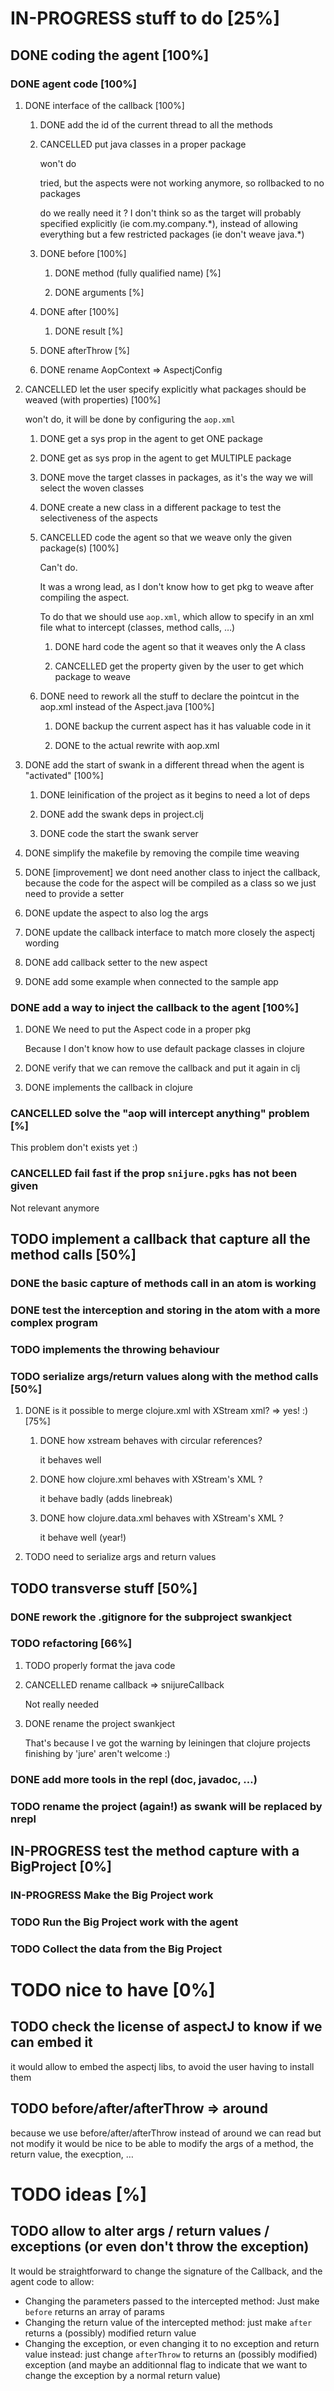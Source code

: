 
* IN-PROGRESS stuff to do [25%]
** DONE coding the agent [100%]
CLOSED: [2012-08-22 Wed 13:42]
*** DONE agent code [100%]
CLOSED: [2012-08-22 Wed 13:37]
**** DONE interface of the callback [100%]
CLOSED: [2012-08-22 Wed 13:37]
***** DONE add the id of the current thread to all the methods
CLOSED: [2012-08-22 Wed 13:37]

***** CANCELLED put java classes in a proper package
CLOSED: [2012-08-17 Fri 14:44]

won't do

tried, but the aspects were not working anymore, so rollbacked to no
packages

do we really need it ? I don't think so as the target will probably
specified explicitly (ie com.my.company.*), instead of allowing everything
but a few restricted packages (ie don't weave java.*)

***** DONE before [100%]
CLOSED: [2012-08-14 Tue 18:01]
****** DONE method (fully qualified name) [%]
CLOSED: [2012-08-14 Tue 17:54]
****** DONE arguments [%]
CLOSED: [2012-08-14 Tue 18:01]
***** DONE after [100%]
CLOSED: [2012-08-14 Tue 18:08]
****** DONE result [%]
CLOSED: [2012-08-14 Tue 18:08]
***** DONE afterThrow [%]
CLOSED: [2012-08-14 Tue 18:33]

***** DONE rename AopContext => AspectjConfig
CLOSED: [2012-08-17 Fri 13:43]

**** CANCELLED let the user specify explicitly what packages should be weaved (with properties) [100%]
CLOSED: [2012-08-18 Sat 18:32]

won't do, it will be done by configuring the =aop.xml=

***** DONE get a sys prop in the agent to get ONE package
CLOSED: [2012-08-17 Fri 14:59]

***** DONE get as sys prop in the agent to get MULTIPLE package
CLOSED: [2012-08-17 Fri 15:13]

***** DONE move the target classes in packages, as it's the way we will select the woven classes
CLOSED: [2012-08-17 Fri 15:56]

***** DONE create a new class in a different package to test the selectiveness of the aspects
CLOSED: [2012-08-17 Fri 16:11]
***** CANCELLED code the agent so that we weave only the given package(s) [100%]
CLOSED: [2012-08-18 Sat 02:48]

Can't do.

It was a wrong lead, as I don't know how to get pkg to weave after
compiling the aspect.

To do that we should use =aop.xml=, which allow to specify in an xml
file what to intercept (classes, method calls, ...)

****** DONE hard code the agent so that it weaves only the A class
CLOSED: [2012-08-17 Fri 16:53]
****** CANCELLED get the property given by the user to get which package to weave
CLOSED: [2012-08-18 Sat 02:48]

***** DONE need to rework all the stuff to declare the pointcut in the aop.xml instead of the Aspect.java [100%]
CLOSED: [2012-08-18 Sat 03:19]

****** DONE backup the current aspect has it has valuable code in it
CLOSED: [2012-08-18 Sat 02:55]
****** DONE to the actual rewrite with aop.xml
CLOSED: [2012-08-18 Sat 03:19]

**** DONE add the start of swank in a different thread when the agent is "activated" [100%]
CLOSED: [2012-08-21 Tue 13:30]

***** DONE leinification of the project as it begins to need a lot of deps
CLOSED: [2012-08-19 Sun 03:02]

***** DONE add the swank deps in project.clj
CLOSED: [2012-08-21 Tue 13:18]

***** DONE code the start the swank server
CLOSED: [2012-08-21 Tue 13:28]

**** DONE simplify the makefile by removing the compile time weaving
CLOSED: [2012-08-17 Fri 15:25]

**** DONE [improvement] we dont need another class to inject the callback, because the code for the aspect will be compiled as a class so we just need to provide a setter
CLOSED: [2012-08-17 Fri 15:32]

**** DONE update the aspect to also log the args
CLOSED: [2012-08-18 Sat 17:51]
**** DONE update the callback interface to match more closely the aspectj wording
CLOSED: [2012-08-18 Sat 18:18]
**** DONE add callback setter to the new aspect
CLOSED: [2012-08-18 Sat 18:31]
**** DONE add some example when connected to the sample app
CLOSED: [2012-08-21 Tue 14:20]
*** DONE add a way to inject the callback to the agent [100%]
CLOSED: [2012-08-22 Wed 12:24]
**** DONE We need to put the Aspect code in a proper pkg
CLOSED: [2012-08-22 Wed 08:18]

Because I don't know how to use default package classes in clojure
**** DONE verify that we can remove the callback and put it again in clj
CLOSED: [2012-08-22 Wed 08:29]
**** DONE implements the callback in clojure
CLOSED: [2012-08-22 Wed 11:53]


*** CANCELLED solve the "aop will intercept anything" problem [%]
CLOSED: [2012-08-22 Wed 13:41]

This problem don't exists yet :)

*** CANCELLED fail fast if the prop =snijure.pgks= has not been given
CLOSED: [2012-08-22 Wed 12:26]

Not relevant anymore

** TODO implement a callback that capture all the method calls [50%]

*** DONE the basic capture of methods call in an atom is working
CLOSED: [2012-09-02 Sun 13:27]


*** DONE test the interception and storing in the atom with a more complex program
CLOSED: [2012-09-07 Fri 09:33]

*** TODO implements the throwing behaviour

*** TODO serialize args/return values along with the method calls [50%]

**** DONE is it possible to merge clojure.xml with XStream xml? => yes! :) [75%]
CLOSED: [2012-09-08 Sat 13:50]

***** DONE how xstream behaves with circular references?
CLOSED: [2012-09-08 Sat 13:50]

it behaves well

***** DONE how clojure.xml behaves with XStream's XML ?
CLOSED: [2012-09-08 Sat 13:49]

it behave badly (adds linebreak)

***** DONE how clojure.data.xml behaves with XStream's XML ?
CLOSED: [2012-09-08 Sat 13:49]

it behave well (year!)

**** TODO need to serialize args and return values

** TODO transverse stuff [50%]

*** DONE rework the .gitignore for the subproject swankject
CLOSED: [2012-08-20 Mon 08:14]

*** TODO refactoring [66%]
**** TODO properly format the java code
**** CANCELLED rename callback => snijureCallback
CLOSED: [2012-08-22 Wed 12:26]

Not really needed

**** DONE rename the project swankject
CLOSED: [2012-08-22 Wed 12:26]

That's because I ve got the warning by leiningen that clojure projects
finishing by 'jure' aren't welcome :)


*** DONE add more tools in the repl (doc, javadoc, ...)
CLOSED: [2012-08-22 Wed 12:33]


*** TODO rename the project (again!) as swank will be replaced by nrepl

** IN-PROGRESS test the method capture with a BigProject [0%]

*** IN-PROGRESS Make the Big Project work

*** TODO Run the Big Project work with the agent

*** TODO Collect the data from the Big Project
* TODO nice to have [0%]
** TODO check the license of aspectJ to know if we can embed it

it would allow to embed the aspectj libs, to avoid the user having to
install them
** TODO before/after/afterThrow => around

because we use before/after/afterThrow instead of around
we can read but not modify
it would be nice to be able to modify the args of a method, the return
value, the execption, ...


* TODO ideas [%]

** TODO allow to alter args / return values / exceptions (or even don't throw the exception)

It would be straightforward to change the signature of the Callback, and
the agent code to allow:
- Changing the parameters passed to the intercepted method: Just make
  =before= returns an array of params
- Changing the return value of the intercepted method: just make =after=
  returns a (possibly) modified return value
- Changing the exception, or even changing it to no exception and return
  value instead: just change =afterThrow= to returns an (possibly
  modified) exception (and maybe an additionnal flag to indicate that we
  want to change the exception by a normal return value)
